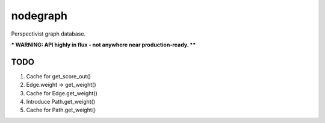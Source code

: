 nodegraph
=========

Perspectivist graph database.

*** WARNING: API highly in flux - not anywhere near production-ready. ****

TODO
----
#. Cache for get_score_out()
#. Edge.weight -> get_weight()
#. Cache for Edge.get_weight()
#. Introduce Path.get_weight()
#. Cache for Path.get_weight()
